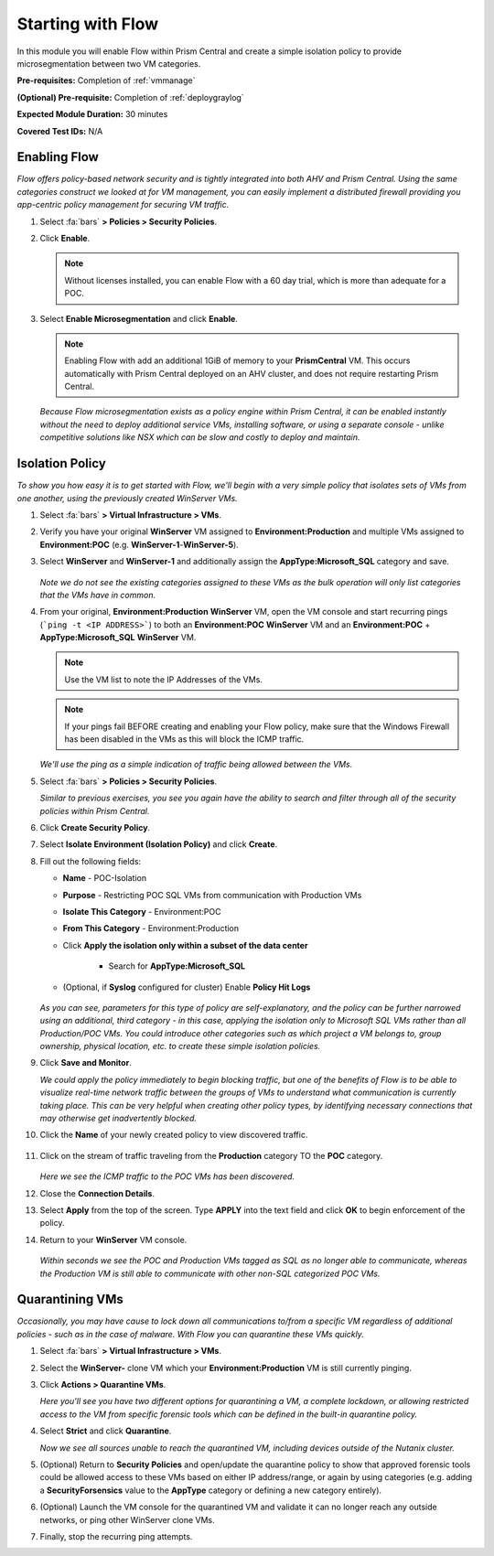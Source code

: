 .. _flowbasic:

-------------------
Starting with Flow
-------------------

In this module you will enable Flow within Prism Central and create a simple isolation policy to provide microsegmentation between two VM categories.

**Pre-requisites:** Completion of :ref:`vmmanage`

**(Optional) Pre-requisite:** Completion of :ref:`deploygraylog`

**Expected Module Duration:** 30 minutes

**Covered Test IDs:** N/A

Enabling Flow
+++++++++++++

*Flow offers policy-based network security and is tightly integrated into both AHV and Prism Central. Using the same categories construct we looked at for VM management, you can easily implement a distributed firewall providing you app-centric policy management for securing VM traffic.*

#. Select :fa:`bars` **> Policies > Security Policies**.

#. Click **Enable**.

   .. note::

      Without licenses installed, you can enable Flow with a 60 day trial, which is more than adequate for a POC.

#. Select **Enable Microsegmentation** and click **Enable**.

   .. note::

      Enabling Flow with add an additional 1GiB of memory to your **PrismCentral** VM. This occurs automatically with Prism Central deployed on an AHV cluster, and does not require restarting Prism Central.

   *Because Flow microsegmentation exists as a policy engine within Prism Central, it can be enabled instantly without the need to deploy additional service VMs, installing software, or using a separate console - unlike competitive solutions like NSX which can be slow and costly to deploy and maintain.*

Isolation Policy
++++++++++++++++

*To show you how easy it is to get started with Flow, we'll begin with a very simple policy that isolates sets of VMs from one another, using the previously created WinServer VMs.*

#. Select :fa:`bars` **> Virtual Infrastructure > VMs**.

#. Verify you have your original **WinServer** VM assigned to **Environment:Production** and multiple VMs assigned to **Environment:POC** (e.g. **WinServer-1**-**WinServer-5**).

#. Select **WinServer** and **WinServer-1** and additionally assign the **AppType:Microsoft_SQL** category and save.

   .. figure:: images/0.png

   *Note we do not see the existing categories assigned to these VMs as the bulk operation will only list categories that the VMs have in common.*

#. From your original, **Environment:Production** **WinServer** VM, open the VM console and start recurring pings (```ping -t <IP ADDRESS>```) to both an **Environment:POC** **WinServer** VM and an **Environment:POC** + **AppType:Microsoft_SQL** **WinServer** VM.

   .. figure:: images/1.png

   .. note::

      Use the VM list to note the IP Addresses of the VMs.

   .. note::

      If your pings fail BEFORE creating and enabling your Flow policy, make sure that the Windows Firewall has been disabled in the VMs as this will block the ICMP traffic.

   *We'll use the ping as a simple indication of traffic being allowed between the VMs.*

#. Select :fa:`bars` **> Policies > Security Policies**.

   *Similar to previous exercises, you see you again have the ability to search and filter through all of the security policies within Prism Central.*

#. Click **Create Security Policy**.

#. Select **Isolate Environment (Isolation Policy)** and click **Create**.

#. Fill out the following fields:

   - **Name** - POC-Isolation
   - **Purpose** - Restricting POC SQL VMs from communication with Production VMs
   - **Isolate This Category** - Environment:POC
   - **From This Category** - Environment:Production
   - Click **Apply the isolation only within a subset of the data center**

      - Search for **AppType:Microsoft_SQL**

   - (Optional, if **Syslog** configured for cluster) Enable **Policy Hit Logs**

   .. figure:: images/2.png

   *As you can see, parameters for this type of policy are self-explanatory, and the policy can be further narrowed using an additional, third category - in this case, applying the isolation only to Microsoft SQL VMs rather than all Production/POC VMs. You could introduce other categories such as which project a VM belongs to, group ownership, physical location, etc. to create these simple isolation policies.*

#. Click **Save and Monitor**.

   *We could apply the policy immediately to begin blocking traffic, but one of the benefits of Flow is to be able to visualize real-time network traffic between the groups of VMs to understand what communication is currently taking place. This can be very helpful when creating other policy types, by identifying necessary connections that may otherwise get inadvertently blocked.*

#. Click the **Name** of your newly created policy to view discovered traffic.

   .. figure:: images/3.png

#. Click on the stream of traffic traveling from the **Production** category TO the **POC** category.

   .. figure:: images/4.png

   *Here we see the ICMP traffic to the POC VMs has been discovered.*

#. Close the **Connection Details**.

#. Select **Apply** from the top of the screen. Type **APPLY** into the text field and click **OK** to begin enforcement of the policy.

#. Return to your **WinServer** VM console.

   .. figure:: images/5.png

   *Within seconds we see the POC and Production VMs tagged as SQL as no longer able to communicate, whereas the Production VM is still able to communicate with other non-SQL categorized POC VMs.*

Quarantining VMs
++++++++++++++++

*Occasionally, you may have cause to lock down all communications to/from a specific VM regardless of additional policies - such as in the case of malware. With Flow you can quarantine these VMs quickly.*

#. Select :fa:`bars` **> Virtual Infrastructure > VMs**.

#. Select the **WinServer-** clone VM which your **Environment:Production** VM is still currently pinging.

#. Click **Actions > Quarantine VMs**.

   *Here you'll see you have two different options for quarantining a VM, a complete lockdown, or allowing restricted access to the VM from specific forensic tools which can be defined in the built-in quarantine policy.*

#. Select **Strict** and click **Quarantine**.

   *Now we see all sources unable to reach the quarantined VM, including devices outside of the Nutanix cluster.*

#. (Optional) Return to **Security Policies** and open/update the quarantine policy to show that approved forensic tools could be allowed access to these VMs based on either IP address/range, or again by using categories (e.g. adding a **SecurityForsensics** value to the **AppType** category or defining a new category entirely).

#. (Optional) Launch the VM console for the quarantined VM and validate it can no longer reach any outside networks, or ping other WinServer clone VMs.

#. Finally, stop the recurring ping attempts.
